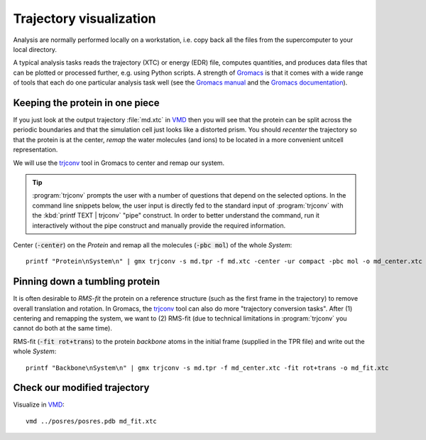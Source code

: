 .. -*- encoding: utf-8 -*-

.. |kJ/mol/nm**2| replace:: kJ mol\ :sup:`-1` nm\ :sup:`-2`
.. |Calpha| replace:: C\ :sub:`α`

========================
Trajectory visualization
========================

Analysis are normally performed locally on a workstation,
i.e. copy back all the files from the supercomputer to your local
directory.

A typical analysis tasks reads the trajectory (XTC) or energy (EDR)
file, computes quantities, and produces data files that can be plotted
or processed further, e.g. using Python scripts. A strength of
Gromacs_ is that it comes with a wide range of tools that each do one
particular analysis task well (see the `Gromacs manual`_ and the
`Gromacs documentation`_).


Keeping the protein in one piece
================================

If you just look at the output trajectory :file:`md.xtc` in VMD_ then
you will see that the protein can be split across the periodic
boundaries and that the simulation cell just looks like a distorted
prism. You should *recenter* the trajectory so that the protein is at
the center, *remap* the water molecules (and ions) to be located in a
more convenient unitcell representation.

We will use the trjconv_ tool in Gromacs to center and remap our system.

.. Tip:: :program:`trjconv` prompts the user with a number of questions that
         depend on the selected options. In the command line snippets below, the
         user input is directly fed to the standard input of :program:`trjconv`
         with the :kbd:`printf TEXT | trjconv` "pipe" construct. In order to
         better understand the command, run it interactively without the pipe
         construct and manually provide the required information.

Center (:code:`-center`) on the *Protein* and remap all the molecules
(:code:`-pbc mol`) of the whole *System*::

  printf "Protein\nSystem\n" | gmx trjconv -s md.tpr -f md.xtc -center -ur compact -pbc mol -o md_center.xtc


Pinning down a tumbling protein
===============================

It is often desirable to *RMS-fit* the protein on a reference structure
(such as the first frame in the trajectory) to remove overall translation
and rotation. In Gromacs, the trjconv_ tool can also do more "trajectory
conversion tasks". After (1) centering and remapping the system, we want
to (2) RMS-fit (due to technical limitations in :program:`trjconv` you
cannot do both at the same time).

RMS-fit (:code:`-fit rot+trans`) to the protein *backbone* atoms in
the initial frame (supplied in the TPR file) and write out the
whole *System*::

  printf "Backbone\nSystem\n" | gmx trjconv -s md.tpr -f md_center.xtc -fit rot+trans -o md_fit.xtc


Check our modified trajectory
=============================

Visualize in VMD_::

  vmd ../posres/posres.pdb md_fit.xtc



.. _`AdKTutorial.tar.bz2`:
    http://becksteinlab.physics.asu.edu/pages/courses/2013/SimBioNano/13/AdKTutorial.tar.bz2
.. _4AKE: http://www.rcsb.org/pdb/explore.do?structureId=4ake
.. _pdb2gmx: http://manual.gromacs.org/current/online/pdb2gmx.html
.. _editconf: http://manual.gromacs.org/current/online/editconf.html
.. _genbox: http://manual.gromacs.org/current/online/genbox.html
.. _genion: http://manual.gromacs.org/current/online/genion.html
.. _trjconv: http://manual.gromacs.org/current/online/trjconv.html
.. _trjcat: http://manual.gromacs.org/current/online/trjcat.html
.. _eneconv: http://manual.gromacs.org/current/online/eneconv.html
.. _grompp: http://manual.gromacs.org/current/online/grompp.html
.. _mdrun: http://manual.gromacs.org/current/online/mdrun.html
.. _`mdp options`: http://manual.gromacs.org/current/online/mdp_opt.html
.. _`Run control options in the MDP file`: http://manual.gromacs.org/current/online/mdp_opt.html#run
.. _`make_ndx`: http://manual.gromacs.org/current/online/make_ndx.html
.. _`g_tune_pme`: http://manual.gromacs.org/current/online/g_tune_pme.html
.. _gmxcheck: http://manual.gromacs.org/current/online/gmxcheck.html

.. _Gromacs manual: http://manual.gromacs.org/
.. _Gromacs documentation: http://www.gromacs.org/Documentation
.. _`Gromacs 4.5.6 PDF`: http://www.gromacs.org/@api/deki/files/190/=manual-4.5.6.pdf
.. _manual section: http://www.gromacs.org/Documentation/Manual

.. _`g_energy`: http://manual.gromacs.org/current/online/g_energy.html
.. _`g_rms`: http://manual.gromacs.org/current/online/g_rms.html
.. _`g_rmsf`: http://manual.gromacs.org/current/online/g_rmsf.html
.. _`g_gyrate`: http://manual.gromacs.org/current/online/g_gyrate.html
.. _`g_dist`: http://manual.gromacs.org/current/online/g_dist.html
.. _`g_mindist`: http://manual.gromacs.org/current/online/g_mindist.html
.. _`do_dssp`: http://manual.gromacs.org/current/online/do_dssp.html

.. _DSSP: http://swift.cmbi.ru.nl/gv/dssp/
.. _`ATOM record of a PDB file`: http://www.wwpdb.org/documentation/format33/sect9.html#ATOM

.. _saguaro: http://a2c2.asu.edu/resources/saguaro/
.. _Gromacs: http://www.gromacs.org
.. _VMD: http://www.ks.uiuc.edu/Research/vmd/

